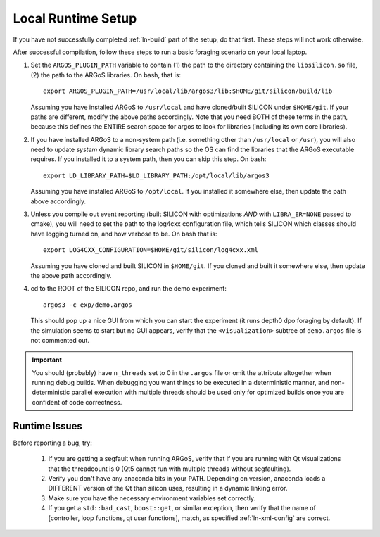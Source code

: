 Local Runtime Setup
===================

If you have not successfully completed :ref:`ln-build` part of the setup, do
that first. These steps will not work otherwise.

After successful compilation, follow these steps to run a basic foraging
scenario on your local laptop.

#. Set the ``ARGOS_PLUGIN_PATH`` variable to contain (1) the path to the
   directory containing the ``libsilicon.so`` file, (2) the path to the ARGoS
   libraries. On bash, that is::

     export ARGOS_PLUGIN_PATH=/usr/local/lib/argos3/lib:$HOME/git/silicon/build/lib

   Assuming you have installed ARGoS to ``/usr/local`` and have cloned/built
   SILICON under ``$HOME/git``. If your paths are different, modify the above
   paths accordingly. Note that you need BOTH of these terms in the path,
   because this defines the ENTIRE search space for argos to look for libraries
   (including its own core libraries).

#. If you have installed ARGoS to a non-system path (i.e. something other than
   ``/usr/local`` or ``/usr``), you will also need to update *system* dynamic
   library search paths so the OS can find the libraries that the ARGoS
   executable requires. If you installed it to a system path, then you can skip
   this step. On bash::

     export LD_LIBRARY_PATH=$LD_LIBRARY_PATH:/opt/local/lib/argos3

   Assuming you have installed ARGoS to ``/opt/local``. If you installed it
   somewhere else, then update the path above accordingly.

#. Unless you compile out event reporting (built SILICON with optimizations
   *AND* with ``LIBRA_ER=NONE`` passed to cmake), you will need to set
   the path to the log4cxx configuration file, which tells SILICON which classes
   should have logging turned on, and how verbose to be. On bash that is::

     export LOG4CXX_CONFIGURATION=$HOME/git/silicon/log4cxx.xml

   Assuming you have cloned and built SILICON in ``$HOME/git``. If you cloned
   and built it somewhere else, then update the above path accordingly.

#. cd to the ROOT of the SILICON repo, and run the demo experiment::

     argos3 -c exp/demo.argos

   This should pop up a nice GUI from which you can start the experiment (it
   runs depth0 dpo foraging by default). If the simulation seems to start but no
   GUI appears, verify that the ``<visualization>`` subtree of ``demo.argos``
   file is not commented out.

.. IMPORTANT:: You should (probably) have ``n_threads`` set to 0 in the
   ``.argos`` file or omit the attribute altogether when running debug
   builds. When debugging you want things to be executed in a deterministic
   manner, and non-deterministic parallel execution with multiple threads should
   be used only for optimized builds once you are confident of code correctness.

Runtime Issues
--------------

Before reporting a bug, try:

  #. If you are getting a segfault when running ARGoS, verify that if you are
     running with Qt visualizations that the threadcount is 0 (Qt5 cannot run
     with multiple threads without segfaulting).

  #. Verify you don't have any anaconda bits in your ``PATH``. Depending on
     version, anaconda loads a DIFFERENT version of the Qt than silicon uses,
     resulting in a dynamic linking error.

  #. Make sure you have the necessary environment variables set correctly.

  #. If you get a ``std::bad_cast``, ``boost::get``, or similar exception, then
     verify that the name of [controller, loop functions, qt user functions],
     match, as specified :ref:`ln-xml-config` are correct.
